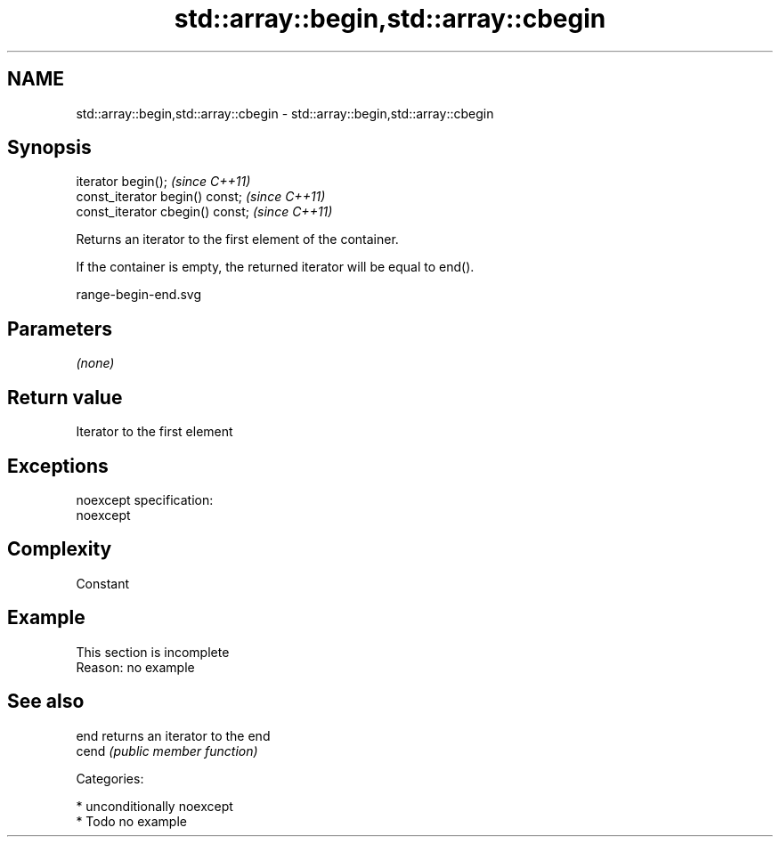 .TH std::array::begin,std::array::cbegin 3 "Nov 25 2015" "2.1 | http://cppreference.com" "C++ Standard Libary"
.SH NAME
std::array::begin,std::array::cbegin \- std::array::begin,std::array::cbegin

.SH Synopsis
   iterator begin();               \fI(since C++11)\fP
   const_iterator begin() const;   \fI(since C++11)\fP
   const_iterator cbegin() const;  \fI(since C++11)\fP

   Returns an iterator to the first element of the container.

   If the container is empty, the returned iterator will be equal to end().

   range-begin-end.svg

.SH Parameters

   \fI(none)\fP

.SH Return value

   Iterator to the first element

.SH Exceptions

   noexcept specification:  
   noexcept
     

.SH Complexity

   Constant

.SH Example

    This section is incomplete
    Reason: no example

.SH See also

   end  returns an iterator to the end
   cend \fI(public member function)\fP 

   Categories:

     * unconditionally noexcept
     * Todo no example

